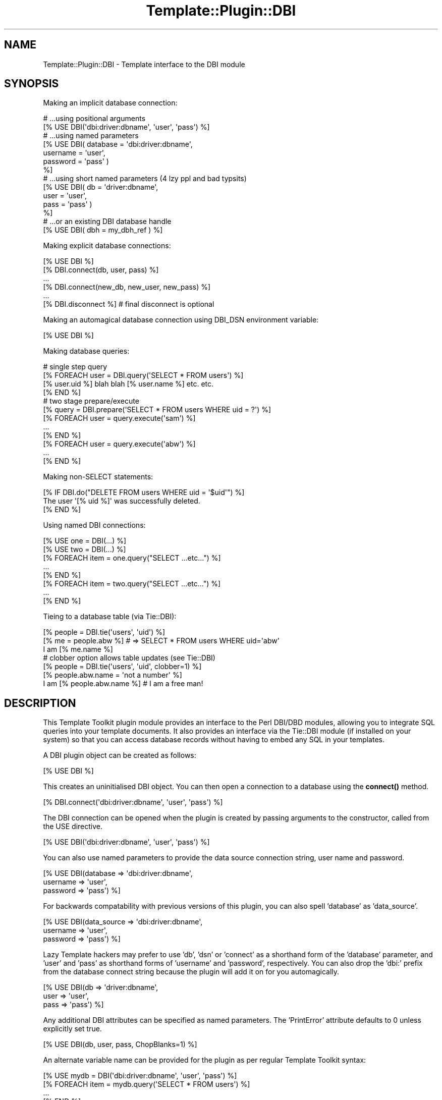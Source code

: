 .\" -*- mode: troff; coding: utf-8 -*-
.\" Automatically generated by Pod::Man 5.01 (Pod::Simple 3.43)
.\"
.\" Standard preamble:
.\" ========================================================================
.de Sp \" Vertical space (when we can't use .PP)
.if t .sp .5v
.if n .sp
..
.de Vb \" Begin verbatim text
.ft CW
.nf
.ne \\$1
..
.de Ve \" End verbatim text
.ft R
.fi
..
.\" \*(C` and \*(C' are quotes in nroff, nothing in troff, for use with C<>.
.ie n \{\
.    ds C` ""
.    ds C' ""
'br\}
.el\{\
.    ds C`
.    ds C'
'br\}
.\"
.\" Escape single quotes in literal strings from groff's Unicode transform.
.ie \n(.g .ds Aq \(aq
.el       .ds Aq '
.\"
.\" If the F register is >0, we'll generate index entries on stderr for
.\" titles (.TH), headers (.SH), subsections (.SS), items (.Ip), and index
.\" entries marked with X<> in POD.  Of course, you'll have to process the
.\" output yourself in some meaningful fashion.
.\"
.\" Avoid warning from groff about undefined register 'F'.
.de IX
..
.nr rF 0
.if \n(.g .if rF .nr rF 1
.if (\n(rF:(\n(.g==0)) \{\
.    if \nF \{\
.        de IX
.        tm Index:\\$1\t\\n%\t"\\$2"
..
.        if !\nF==2 \{\
.            nr % 0
.            nr F 2
.        \}
.    \}
.\}
.rr rF
.\" ========================================================================
.\"
.IX Title "Template::Plugin::DBI 3pm"
.TH Template::Plugin::DBI 3pm 2010-07-26 "perl v5.38.2" "User Contributed Perl Documentation"
.\" For nroff, turn off justification.  Always turn off hyphenation; it makes
.\" way too many mistakes in technical documents.
.if n .ad l
.nh
.SH NAME
Template::Plugin::DBI \- Template interface to the DBI module
.SH SYNOPSIS
.IX Header "SYNOPSIS"
Making an implicit database connection:
.PP
.Vb 2
\&    # ...using positional arguments
\&    [% USE DBI(\*(Aqdbi:driver:dbname\*(Aq, \*(Aquser\*(Aq, \*(Aqpass\*(Aq) %]
\&
\&    # ...using named parameters
\&    [% USE DBI( database = \*(Aqdbi:driver:dbname\*(Aq,
\&                username = \*(Aquser\*(Aq, 
\&                password = \*(Aqpass\*(Aq )
\&    %]
\&
\&    # ...using short named parameters (4 lzy ppl and bad typsits)
\&    [% USE DBI( db   = \*(Aqdriver:dbname\*(Aq,
\&                user = \*(Aquser\*(Aq, 
\&                pass = \*(Aqpass\*(Aq )
\&    %]
\&
\&    # ...or an existing DBI database handle
\&    [% USE DBI( dbh = my_dbh_ref ) %]
.Ve
.PP
Making explicit database connections:
.PP
.Vb 1
\&    [% USE DBI %]
\&
\&    [% DBI.connect(db, user, pass) %]
\&       ...
\&
\&    [% DBI.connect(new_db, new_user, new_pass) %]
\&       ...
\&
\&    [% DBI.disconnect %]      # final disconnect is optional
.Ve
.PP
Making an automagical database connection using DBI_DSN environment variable:
.PP
.Vb 1
\&    [% USE DBI %]
.Ve
.PP
Making database queries:
.PP
.Vb 4
\&    # single step query
\&    [% FOREACH user = DBI.query(\*(AqSELECT * FROM users\*(Aq) %]
\&       [% user.uid %] blah blah [% user.name %] etc. etc.
\&    [% END %]
\&
\&    # two stage prepare/execute
\&    [% query = DBI.prepare(\*(AqSELECT * FROM users WHERE uid = ?\*(Aq) %]
\&
\&    [% FOREACH user = query.execute(\*(Aqsam\*(Aq) %]
\&       ...
\&    [% END %]
\&
\&    [% FOREACH user = query.execute(\*(Aqabw\*(Aq) %]
\&       ...
\&    [% END %]
.Ve
.PP
Making non-SELECT statements:
.PP
.Vb 3
\&    [% IF DBI.do("DELETE FROM users WHERE uid = \*(Aq$uid\*(Aq") %]
\&       The user \*(Aq[% uid %]\*(Aq was successfully deleted.
\&    [% END %]
.Ve
.PP
Using named DBI connections:
.PP
.Vb 2
\&    [% USE one = DBI(...) %]
\&    [% USE two = DBI(...) %]
\&
\&    [% FOREACH item = one.query("SELECT ...etc...") %]
\&       ...
\&    [% END %]
\&
\&    [% FOREACH item = two.query("SELECT ...etc...") %]
\&       ...
\&    [% END %]
.Ve
.PP
Tieing to a database table (via Tie::DBI):
.PP
.Vb 1
\&    [% people = DBI.tie(\*(Aqusers\*(Aq, \*(Aquid\*(Aq) %]
\&
\&    [% me = people.abw %]   # => SELECT * FROM users WHERE uid=\*(Aqabw\*(Aq
\&
\&    I am [% me.name %]
\&
\&    # clobber option allows table updates (see Tie::DBI)
\&    [% people = DBI.tie(\*(Aqusers\*(Aq, \*(Aquid\*(Aq, clobber=1) %]
\&
\&    [% people.abw.name = \*(Aqnot a number\*(Aq %]
\&
\&    I am [% people.abw.name %]   # I am a free man!
.Ve
.SH DESCRIPTION
.IX Header "DESCRIPTION"
This Template Toolkit plugin module provides an interface to the Perl
DBI/DBD modules, allowing you to integrate SQL queries into your
template documents.  It also provides an interface via the Tie::DBI
module (if installed on your system) so that you can access database
records without having to embed any SQL in your templates.
.PP
A DBI plugin object can be created as follows:
.PP
.Vb 1
\&    [% USE DBI %]
.Ve
.PP
This creates an uninitialised DBI object.  You can then open a connection
to a database using the \fBconnect()\fR method.
.PP
.Vb 1
\&    [% DBI.connect(\*(Aqdbi:driver:dbname\*(Aq, \*(Aquser\*(Aq, \*(Aqpass\*(Aq) %]
.Ve
.PP
The DBI connection can be opened when the plugin is created by passing
arguments to the constructor, called from the USE directive.
.PP
.Vb 1
\&    [% USE DBI(\*(Aqdbi:driver:dbname\*(Aq, \*(Aquser\*(Aq, \*(Aqpass\*(Aq) %]
.Ve
.PP
You can also use named parameters to provide the data source connection 
string, user name and password.
.PP
.Vb 3
\&    [% USE DBI(database => \*(Aqdbi:driver:dbname\*(Aq,
\&               username => \*(Aquser\*(Aq,
\&               password => \*(Aqpass\*(Aq)  %]
.Ve
.PP
For backwards compatability with previous versions of this plugin, you can
also spell 'database' as 'data_source'.
.PP
.Vb 3
\&    [% USE DBI(data_source => \*(Aqdbi:driver:dbname\*(Aq,
\&               username    => \*(Aquser\*(Aq,
\&               password    => \*(Aqpass\*(Aq)  %]
.Ve
.PP
Lazy Template hackers may prefer to use 'db', 'dsn' or 'connect' as a
shorthand form of the 'database' parameter, and 'user' and 'pass' as
shorthand forms of 'username' and 'password', respectively.  You can
also drop the 'dbi:' prefix from the database connect string because
the plugin will add it on for you automagically.
.PP
.Vb 3
\&    [% USE DBI(db   => \*(Aqdriver:dbname\*(Aq,
\&               user => \*(Aquser\*(Aq,
\&               pass => \*(Aqpass\*(Aq)  %]
.Ve
.PP
Any additional DBI attributes can be specified as named parameters.
The 'PrintError' attribute defaults to 0 unless explicitly set true.
.PP
.Vb 1
\&    [% USE DBI(db, user, pass, ChopBlanks=1) %]
.Ve
.PP
An alternate variable name can be provided for the plugin as per regular
Template Toolkit syntax:
.PP
.Vb 1
\&    [% USE mydb = DBI(\*(Aqdbi:driver:dbname\*(Aq, \*(Aquser\*(Aq, \*(Aqpass\*(Aq) %]
\&
\&    [% FOREACH item = mydb.query(\*(AqSELECT * FROM users\*(Aq) %]
\&       ...
\&    [% END %]
.Ve
.PP
You can also specify the DBI plugin name in lower case if you prefer:
.PP
.Vb 1
\&    [% USE dbi(dsn, user, pass) %]
\&
\&    [% FOREACH item = dbi.query(\*(AqSELECT * FROM users\*(Aq) %]
\&       ...
\&    [% END %]
.Ve
.PP
The \fBdisconnect()\fR method can be called to explicitly disconnect the
current database, but this generally shouldn't be necessary as it is
called automatically when the plugin goes out of scope.  You can call
\&\fBconnect()\fR at any time to open a connection to another database.  The
previous connection will be closed automatically.
.PP
Internally, the DBI \fBconnect_cached()\fR method is used instead of the
\&\fBconnect()\fR method.  This allows for connection caching in a server
environment, such as when the Template Toolkit is used from an Apache
mod_perl handler.  In such a case, simply enable the mod_env module
and put in a line such as:
.PP
.Vb 2
\&    SetEnv DBI_DSN "dbi:mysql:dbname;host=dbhost; 
\&                              user=uname;password=pword"
.Ve
.PP
(NOTE: the string shown here is split across 2 lines for the sake of
reasonable page formatting, but you should specify it all as one long
string with no spaces or newlines).
.PP
You can then use the DBI plugin without any parameters or the need
to explicitly call \fBconnect()\fR.
.PP
Once you've loaded a DBI plugin and opened a database connection using 
one of the techniques shown above, you can then make queries on the database
using the familiar dotted notation:
.PP
.Vb 3
\&    [% FOREACH user = DBI.query(\*(AqSELECT * FROM users\*(Aq) %]
\&       [% user.uid %] blah blah [% user.name %] etc. etc.
\&    [% END %]
.Ve
.PP
The \fBquery()\fR method prepares a query and executes it all in one go.
If you want to repeat a query with different parameters then you 
can use a separate prepare/execute cycle.
.PP
.Vb 1
\&    [% query = DBI.prepare(\*(AqSELECT * FROM users WHERE uid = ?\*(Aq) %]
\&
\&    [% FOREACH user = query.execute(\*(Aqsam\*(Aq) %]
\&       ...
\&    [% END %]
\&
\&    [% FOREACH user = query.execute(\*(Aqabw\*(Aq) %]
\&       ...
\&    [% END %]
.Ve
.PP
The \fBquery()\fR and \fBexecute()\fR methods return an iterator object which
manages the result set returned.  You can save a reference to the
iterator and access methods like \fBsize()\fR to determine the number of
rows returned by a query.
.PP
.Vb 2
\&    [% users = DBI.query(\*(AqSELECT * FROM users\*(Aq) %]
\&    [% users.size %] records returned
.Ve
.PP
or even
.PP
.Vb 1
\&    [% DBI.query(\*(AqSELECT * FROM users\*(Aq).size %]
.Ve
.PP
When used within a FOREACH loop, the iterator is always aliased to the 
special \f(CW\*(C`loop\*(C'\fR variable.  This makes it possible to do things like this:
.PP
.Vb 3
\&    [% FOREACH user = DBI.query(\*(AqSELECT * FROM users\*(Aq) %]
\&       [% loop.count %]/[% loop.size %]: [% user.name %]
\&    [% END %]
.Ve
.PP
to generate a result set of the form:
.PP
.Vb 3
\&    1/3: Jerry Garcia
\&    2/3: Kurt Cobain
\&    3/3: Freddie Mercury
.Ve
.PP
See Template::Iterator for further details on iterators and the
methods that they implement.
.PP
The DBI plugin also provides the \fBdo()\fR method to execute non-SELECT
statements like this:
.PP
.Vb 3
\&    [% IF DBI.do("DELETE FROM users WHERE uid = \*(Aq$uid\*(Aq") %]
\&       The user \*(Aq[% uid %]\*(Aq was successfully deleted.
\&    [% END %]
.Ve
.PP
The plugin also allows you to create a tie to a table in the database
using the Tie::DBI module.  Simply call the \fBtie()\fR method, passing the
name of the table and the primary key as arguments.
.PP
.Vb 1
\&    [% people = DBI.tie(\*(Aqperson\*(Aq, \*(Aquid\*(Aq) %]
.Ve
.PP
You can then access records in the database table as if they were
entries in the 'people' hash.
.PP
.Vb 1
\&    My name is [% people.abw.name %]
.Ve
.PP
IMPORTANT NOTE: the XS Stash (Template::Stash::XS) does not currently
support access to tied hashes.  If you are using the XS stash and having
problems then you should try enabling the regular stash instead.  You 
can do this by setting \f(CW$Template::Config::STASH\fR to 'Template::Stash' 
before instantiating the Template object.
.SH "OBJECT METHODS"
.IX Header "OBJECT METHODS"
.ie n .SS "connect($database, $username, $password)"
.el .SS "connect($database, \f(CW$username\fP, \f(CW$password\fP)"
.IX Subsection "connect($database, $username, $password)"
Establishes a database connection.  This method accepts both positional 
and named parameter syntax.  e.g.
.PP
.Vb 1
\&    [% DBI.connect( \*(Aqdbi:driver:dbname\*(Aq, \*(Aqtimmy\*(Aq, \*(Aqsk8D00Dz\*(Aq ) %]
\&
\&    [% DBI.connect( database = \*(Aqdbi:driver:dbname\*(Aq
\&                    username = \*(Aqtimmy\*(Aq 
\&                    password = \*(Aqsk8D00Dz\*(Aq ) %]
.Ve
.PP
The connect method allows you to connect to a data source explicitly.
It can also be used to reconnect an exisiting object to a different
data source.
.PP
If you already have a database handle then you can instruct the plugin
to reuse it by passing it as the 'dbh' parameter.
.PP
.Vb 1
\&    [% DBI.connect( dbh = my_dbh_ref ) %]
.Ve
.SS query($sql,[\e%args],[@bind_values])
.IX Subsection "query($sql,[%args],[@bind_values])"
This method submits an SQL query to the database and creates an iterator 
object to return the results.  This may be used directly in a FOREACH 
directive as shown below.  Data is automatically fetched a row at a time
from the query result set as required for memory efficiency.
.PP
.Vb 3
\&    [% FOREACH user = DBI.query(\*(AqSELECT * FROM users\*(Aq) %]
\&       Each [% user.field %] can be printed here
\&    [% END %]
.Ve
.SS prepare($sql,[\e%args])
.IX Subsection "prepare($sql,[%args])"
Prepare a query for later execution.  This returns a compiled query
object (of the Template::Plugin::DBI::Query class) on which the
\&\fBexecute()\fR method can subsequently be called.
.PP
.Vb 1
\&    [% query = DBI.prepare(\*(AqSELECT * FROM users WHERE id = ?\*(Aq) %]
.Ve
.SS execute(@bind_values)
.IX Subsection "execute(@bind_values)"
Execute a previously prepared query.  This method should be called on
the query object returned by the \fBprepare()\fR method.  Returns an
iterator object which can be used directly in a FOREACH directive.
.PP
.Vb 1
\&    [% query = DBI.prepare(\*(AqSELECT * FROM users WHERE manager = ?\*(Aq) %]
\&
\&    [% FOREACH minion = query.execute(\*(Aqabw\*(Aq) %]
\&       [% minion.name %]
\&    [% END %]
\&
\&    [% FOREACH minion = query.execute(\*(Aqsam\*(Aq) %]
\&       [% minion.name %]
\&    [% END %]
.Ve
.SS do($sql,[\e%attr,[@bind_values]])
.IX Subsection "do($sql,[%attr,[@bind_values]])"
The \fBdo()\fR method executes a sql statement from which no records are
returned.  It will return true if the statement was successful
.PP
.Vb 3
\&    [% IF DBI.do("DELETE FROM users WHERE uid = \*(Aqsam\*(Aq") %]
\&       The user was successfully deleted.
\&    [% END %]
.Ve
.ie n .SS "tie($table, $key, \e%args)"
.el .SS "tie($table, \f(CW$key\fP, \e%args)"
.IX Subsection "tie($table, $key, %args)"
Returns a reference to a hash array tied to a table in the database,
implemented using the Tie::DBI module.  You should pass the name of
the table and the key field as arguments.
.PP
.Vb 1
\&    [% people = DBI.tie(\*(Aqusers\*(Aq, \*(Aquid\*(Aq) %]
.Ve
.PP
Or if you prefer, you can use the 'table' and 'key' named parameters.
.PP
.Vb 1
\&    [% people = DBI.tie(table=\*(Aqusers\*(Aq, key=\*(Aquid\*(Aq) %]
.Ve
.PP
In this example, the Tie::DBI module will convert the accesses into
the 'people' hash into SQL queries of the form:
.PP
.Vb 1
\&    SELECT * FROM users WHERE uid=?
.Ve
.PP
For example:
.PP
.Vb 1
\&    [% me = people.abw %]
.Ve
.PP
The record returned can then be accessed just like a normal hash.
.PP
.Vb 1
\&    I am [% me.name %]
.Ve
.PP
You can also do things like this to iterate through all the records
in a table.
.PP
.Vb 5
\&    [% FOREACH uid = people.keys.sort;
\&            person = people.$uid 
\&    %] 
\&        * [% person.id %] : [% person.name %]
\&    [% END %]
.Ve
.PP
With the 'clobber' (or 'CLOBBER') option set you can update the record
and have those changes automatically permeated back into the database.
.PP
.Vb 1
\&    [% people = DBI.tie(\*(Aqusers\*(Aq, \*(Aquid\*(Aq, clobber=1) %]
\&
\&    [% people.abw.name = \*(Aqnot a number\*(Aq %]
\&
\&    I am [% people.abw.name %]  # I am a free man!
.Ve
.PP
And you can also add new records.
.PP
.Vb 5
\&    [% people.newguy = {
\&           name = \*(AqNobby Newguy\*(Aq
\&           ...other fields...
\&       }
\&    %]
.Ve
.PP
See Tie::DBI for further information on the 'CLOBBER' option.
.ie n .SS "quote($value, $type)"
.el .SS "quote($value, \f(CW$type\fP)"
.IX Subsection "quote($value, $type)"
Calls the \fBquote()\fR method on the underlying DBI handle to quote the value
specified in the appropriate manner for its type.
.SS dbh
.IX Subsection "dbh"
.Vb 1
\&  [% DBI.dbh() %]
.Ve
.PP
Return the database handle currently in use by the plugin.
.SS disconnect
.IX Subsection "disconnect"
.Vb 1
\&  [% DBI.disconnect() %]
.Ve
.PP
Disconnects the current database.
.SS fetch
.IX Subsection "fetch"
.Vb 1
\&  [% DBI.fetch(\*(AqName\*(Aq) %]
.Ve
.PP
Fetches an attribute from the connected database handle.
Throws an exception when not connected.
.SS store
.IX Subsection "store"
.Vb 1
\&  [% DBI.store(\*(AqRowCacheSize\*(Aq,0) %]
.Ve
.PP
Stores an attribute in the connected database handle.
Throws an exception when not connected.
.SH "ITERATOR METHODS"
.IX Header "ITERATOR METHODS"
.SS get_all
.IX Subsection "get_all"
.Vb 1
\&  [% allhash = result.get_all() %]
.Ve
.PP
Returns all (remaining) rows as a hash.
.SS get_all_list
.IX Subsection "get_all_list"
.Vb 1
\&  [% allhash = result.get_all_list() %]
.Ve
.PP
Returns all (remaining) rows as a list.
.SS rows
.IX Subsection "rows"
Returns the number of affected rows of the executed statement.
.SS get_colnames
.IX Subsection "get_colnames"
Returns the lowercase column names (\f(CW$sth\fR attribute \f(CW\*(C`\->{NAME_lc}\*(C'\fR).
.SS get_COLnames
.IX Subsection "get_COLnames"
Returns the uppercase column names (\f(CW$sth\fR attribute \f(CW\*(C`\->{NAME_uc}\*(C'\fR).
.SS fetch
.IX Subsection "fetch"
Fetches an attribute from the statement handle.
.PP
.Vb 1
\&  [% result.fetch(\*(AqFetchHashKeyName\*(Aq) %]
.Ve
.SS store
.IX Subsection "store"
Stores an attribute to the statement handle.
.PP
.Vb 1
\&  [% result.store(\*(AqFetchHashKeyName\*(Aq,\*(AqNAME_lc\*(Aq) %]
.Ve
.SH AUTHORS
.IX Header "AUTHORS"
The DBI plugin was originally written by Simon A Matthews, and
distributed as a separate module.  It was integrated into the Template
Toolkit distribution for version 2.00 and includes contributions from
Andy Wardley, Craig Barratt, Dave Hodgkinson and Rafael Kitover. Andy
Wardley extracted it back into a separate distribution in May 2006.
After that, in 2010 Jens Rehsack maintains this distribution.
.SH COPYRIGHT
.IX Header "COPYRIGHT"
.Vb 2
\&  Copyright (C) 1999\-2006 Simon Matthews, Andy Wardley.  All Rights Reserved.
\&  Copyright (C) 2010 Jens Rehsack.  All Rights Reserved
.Ve
.PP
This module is free software; you can redistribute it and/or
modify it under the same terms as Perl itself.
.SH "SEE ALSO"
.IX Header "SEE ALSO"
Template Template::Plugins, DBI, Tie::DBI
